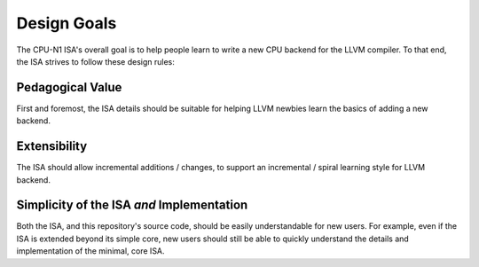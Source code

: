 Design Goals
============
The CPU-N1 ISA's overall goal is to help people learn to write
a new CPU backend for the LLVM compiler.  To that end, the ISA
strives to follow these design rules:

Pedagogical Value
------------------
First and foremost, the ISA details should be suitable for helping
LLVM newbies learn the basics of adding a new backend.

Extensibility
------------------
The ISA should allow incremental additions / changes, to support
an incremental / spiral learning style for LLVM backend.

Simplicity of the ISA *and* Implementation
------------------------------------------
Both the ISA, and this repository's source code, should be easily
understandable for new users.  For example, even if the ISA is extended
beyond its simple core, new users should still be able to quickly
understand the details and implementation of the minimal, core ISA.



